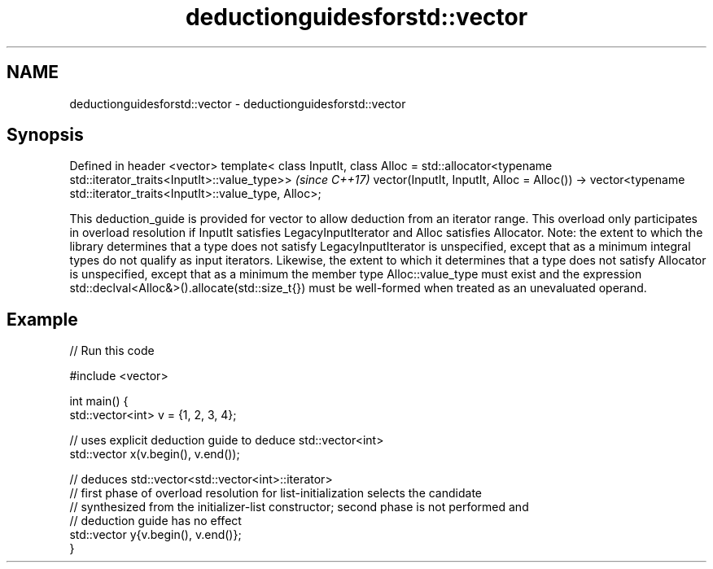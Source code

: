 .TH deductionguidesforstd::vector 3 "2020.03.24" "http://cppreference.com" "C++ Standard Libary"
.SH NAME
deductionguidesforstd::vector \- deductionguidesforstd::vector

.SH Synopsis

Defined in header <vector>
template< class InputIt,
class Alloc = std::allocator<typename std::iterator_traits<InputIt>::value_type>>  \fI(since C++17)\fP
vector(InputIt, InputIt, Alloc = Alloc())
-> vector<typename std::iterator_traits<InputIt>::value_type, Alloc>;

This deduction_guide is provided for vector to allow deduction from an iterator range. This overload only participates in overload resolution if InputIt satisfies LegacyInputIterator and Alloc satisfies Allocator.
Note: the extent to which the library determines that a type does not satisfy LegacyInputIterator is unspecified, except that as a minimum integral types do not qualify as input iterators. Likewise, the extent to which it determines that a type does not satisfy Allocator is unspecified, except that as a minimum the member type Alloc::value_type must exist and the expression std::declval<Alloc&>().allocate(std::size_t{}) must be well-formed when treated as an unevaluated operand.

.SH Example


// Run this code

  #include <vector>

  int main() {
     std::vector<int> v = {1, 2, 3, 4};

     // uses explicit deduction guide to deduce std::vector<int>
     std::vector x(v.begin(), v.end());

     // deduces std::vector<std::vector<int>::iterator>
     // first phase of overload resolution for list-initialization selects the candidate
     // synthesized from the initializer-list constructor; second phase is not performed and
     // deduction guide has no effect
     std::vector y{v.begin(), v.end()};
  }






